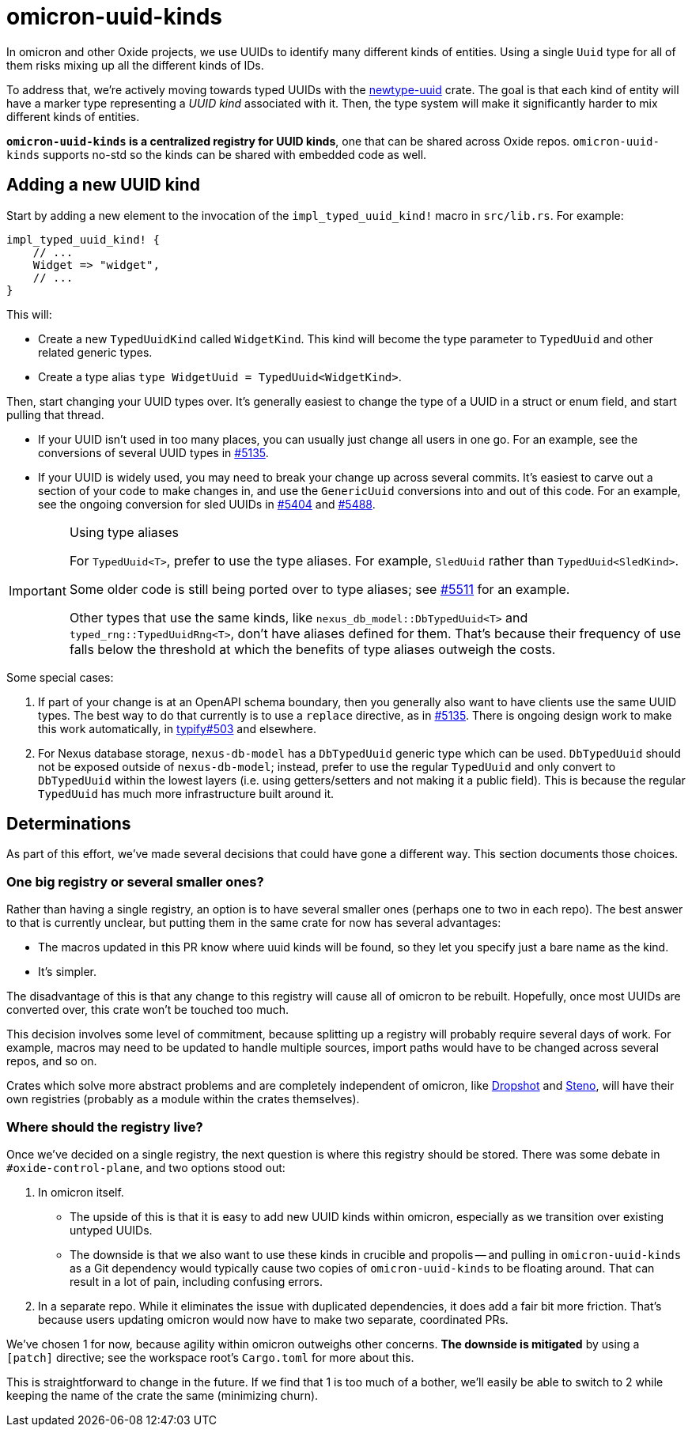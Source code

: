 # omicron-uuid-kinds

In omicron and other Oxide projects, we use UUIDs to identify many different
kinds of entities. Using a single `Uuid` type for all of them risks mixing up
all the different kinds of IDs.

To address that, we're actively moving towards typed UUIDs with the
https://github.com/oxidecomputer/newtype-uuid[newtype-uuid] crate. The goal is
that each kind of entity will have a marker type representing a _UUID kind_
associated with it. Then, the type system will make it significantly harder to
mix different kinds of entities.

*`omicron-uuid-kinds` is a centralized registry for UUID kinds*, one that can
be shared across Oxide repos. `omicron-uuid-kinds` supports no-std so the kinds
can be shared with embedded code as well.

## Adding a new UUID kind

Start by adding a new element to the invocation of the `impl_typed_uuid_kind!` macro in `src/lib.rs`. For example:

[source,rust]
```
impl_typed_uuid_kind! {
    // ...
    Widget => "widget",
    // ...
}
```

This will:

- Create a new `TypedUuidKind` called `WidgetKind`. This kind will become the type parameter to `TypedUuid` and other related generic types.
- Create a type alias `type WidgetUuid = TypedUuid<WidgetKind>`.

Then, start changing your UUID types over. It's generally easiest to change the type of a UUID in a struct or enum field, and start pulling that thread.

- If your UUID isn't used in too many places, you can usually just change all users in one go. For an example, see the conversions of several UUID types in https://github.com/oxidecomputer/omicron/pull/5135[#5135].

- If your UUID is widely used, you may need to break your change up across several commits. It's easiest to carve out a section of your code to make changes in, and use the `GenericUuid` conversions into and out of this code. For an example, see the ongoing conversion for sled UUIDs in https://github.com/oxidecomputer/omicron/pull/5404[#5404] and https://github.com/oxidecomputer/omicron/pull/5488[#5488].

[IMPORTANT] 
.Using type aliases
==== 
For `TypedUuid<T>`, prefer to use the type aliases. For example, `SledUuid` rather than `TypedUuid<SledKind>`.

Some older code is still being ported over to type aliases; see https://github.com/oxidecomputer/omicron/pull/5511[#5511] for an example.

Other types that use the same kinds, like `nexus_db_model::DbTypedUuid<T>` and
`typed_rng::TypedUuidRng<T>`, don't have aliases defined for them. That's
because their frequency of use falls below the threshold at which the benefits
of type aliases outweigh the costs.

====

Some special cases:

. If part of your change is at an OpenAPI schema boundary, then you generally also want to have clients use the same UUID types. The best way to do that currently is to use a `replace` directive, as in https://github.com/oxidecomputer/omicron/pull/5135[#5135]. There is ongoing design work to make this work automatically, in https://github.com/oxidecomputer/typify/issues/503[typify#503] and elsewhere.

. For Nexus database storage, `nexus-db-model` has a `DbTypedUuid` generic type which can be used. `DbTypedUuid` should not be exposed outside of `nexus-db-model`; instead, prefer to use the regular `TypedUuid` and only convert to `DbTypedUuid` within the lowest layers (i.e. using getters/setters and not making it a public field). This is because the regular `TypedUuid` has much more infrastructure built around it.

## Determinations

As part of this effort, we've made several decisions that could have gone a
different way. This section documents those choices.

### One big registry or several smaller ones?

Rather than having a single registry, an option is to have several smaller ones
(perhaps one to two in each repo). The best answer to that is currently
unclear, but putting them in the same crate for now has several advantages:

* The macros updated in this PR know where uuid kinds will be found, so they
let you specify just a bare name as the kind.

* It's simpler.

The disadvantage of this is that any change to this registry will cause all of
omicron to be rebuilt. Hopefully, once most UUIDs are converted over, this
crate won't be touched too much.

This decision involves some level of commitment, because splitting up a
registry will probably require several days of work. For example, macros may
need to be updated to handle multiple sources, import paths would have to be
changed across several repos, and so on.

Crates which solve more abstract problems and are completely independent of
omicron, like https://github.com/oxidecomputer/dropshot/[Dropshot] and
https://github.com/oxidecomputer/steno[Steno], will have their own registries
(probably as a module within the crates themselves).

### Where should the registry live?

Once we've decided on a single registry, the next question is where this
registry should be stored. There was some debate in `#oxide-control-plane`, and
two options stood out:

1. In omicron itself.

    * The upside of this is that it is easy to add new UUID kinds within
      omicron, especially as we transition over existing untyped UUIDs.

    * The downside is that we also want to use these kinds in crucible and
      propolis -- and pulling in `omicron-uuid-kinds` as a Git dependency would
      typically cause two copies of `omicron-uuid-kinds` to be floating around.
      That can result in a lot of pain, including confusing errors.

2. In a separate repo. While it eliminates the issue with duplicated
dependencies, it does add a fair bit more friction. That's because users
updating omicron would now have to make two separate, coordinated PRs.

We've chosen 1 for now, because agility within omicron outweighs other
concerns. *The downside is mitigated* by using a `[patch]` directive; see the
workspace root's `Cargo.toml` for more about this.

This is straightforward to change in the future. If we find that 1 is too much
of a bother, we'll easily be able to switch to 2 while keeping the name of the
crate the same (minimizing churn).
